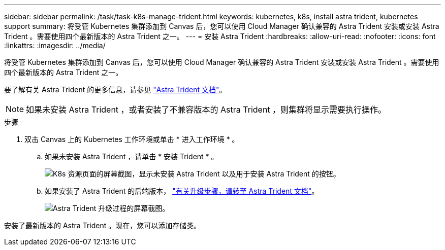 ---
sidebar: sidebar 
permalink: /task/task-k8s-manage-trident.html 
keywords: kubernetes, k8s, install astra trident, kubernetes support 
summary: 将受管 Kubernetes 集群添加到 Canvas 后，您可以使用 Cloud Manager 确认兼容的 Astra Trident 安装或安装 Astra Trident 。需要使用四个最新版本的 Astra Trident 之一。 
---
= 安装 Astra Trident
:hardbreaks:
:allow-uri-read: 
:nofooter: 
:icons: font
:linkattrs: 
:imagesdir: ../media/


[role="lead"]
将受管 Kubernetes 集群添加到 Canvas 后，您可以使用 Cloud Manager 确认兼容的 Astra Trident 安装或安装 Astra Trident 。需要使用四个最新版本的 Astra Trident 之一。

要了解有关 Astra Trident 的更多信息，请参见 link:https://docs.netapp.com/us-en/trident/index.html["Astra Trident 文档"^]。


NOTE: 如果未安装 Astra Trident ，或者安装了不兼容版本的 Astra Trident ，则集群将显示需要执行操作。

.步骤
. 双击 Canvas 上的 Kubernetes 工作环境或单击 * 进入工作环境 * 。
+
.. 如果未安装 Astra Trident ，请单击 * 安装 Trident * 。
+
image:screenshot-k8s-install-trident.png["K8s 资源页面的屏幕截图，显示未安装 Astra Trident 以及用于安装 Astra Trident 的按钮。"]

.. 如果安装了 Astra Trident 的后端版本， https://docs.netapp.com/us-en/trident/trident-managing-k8s/upgrade-trident.html["有关升级步骤，请转至 Astra Trident 文档"^]。
+
image:screenshot-k8s-upgrade-trident.png["Astra Trident 升级过程的屏幕截图。"]





安装了最新版本的 Astra Trident 。现在，您可以添加存储类。
